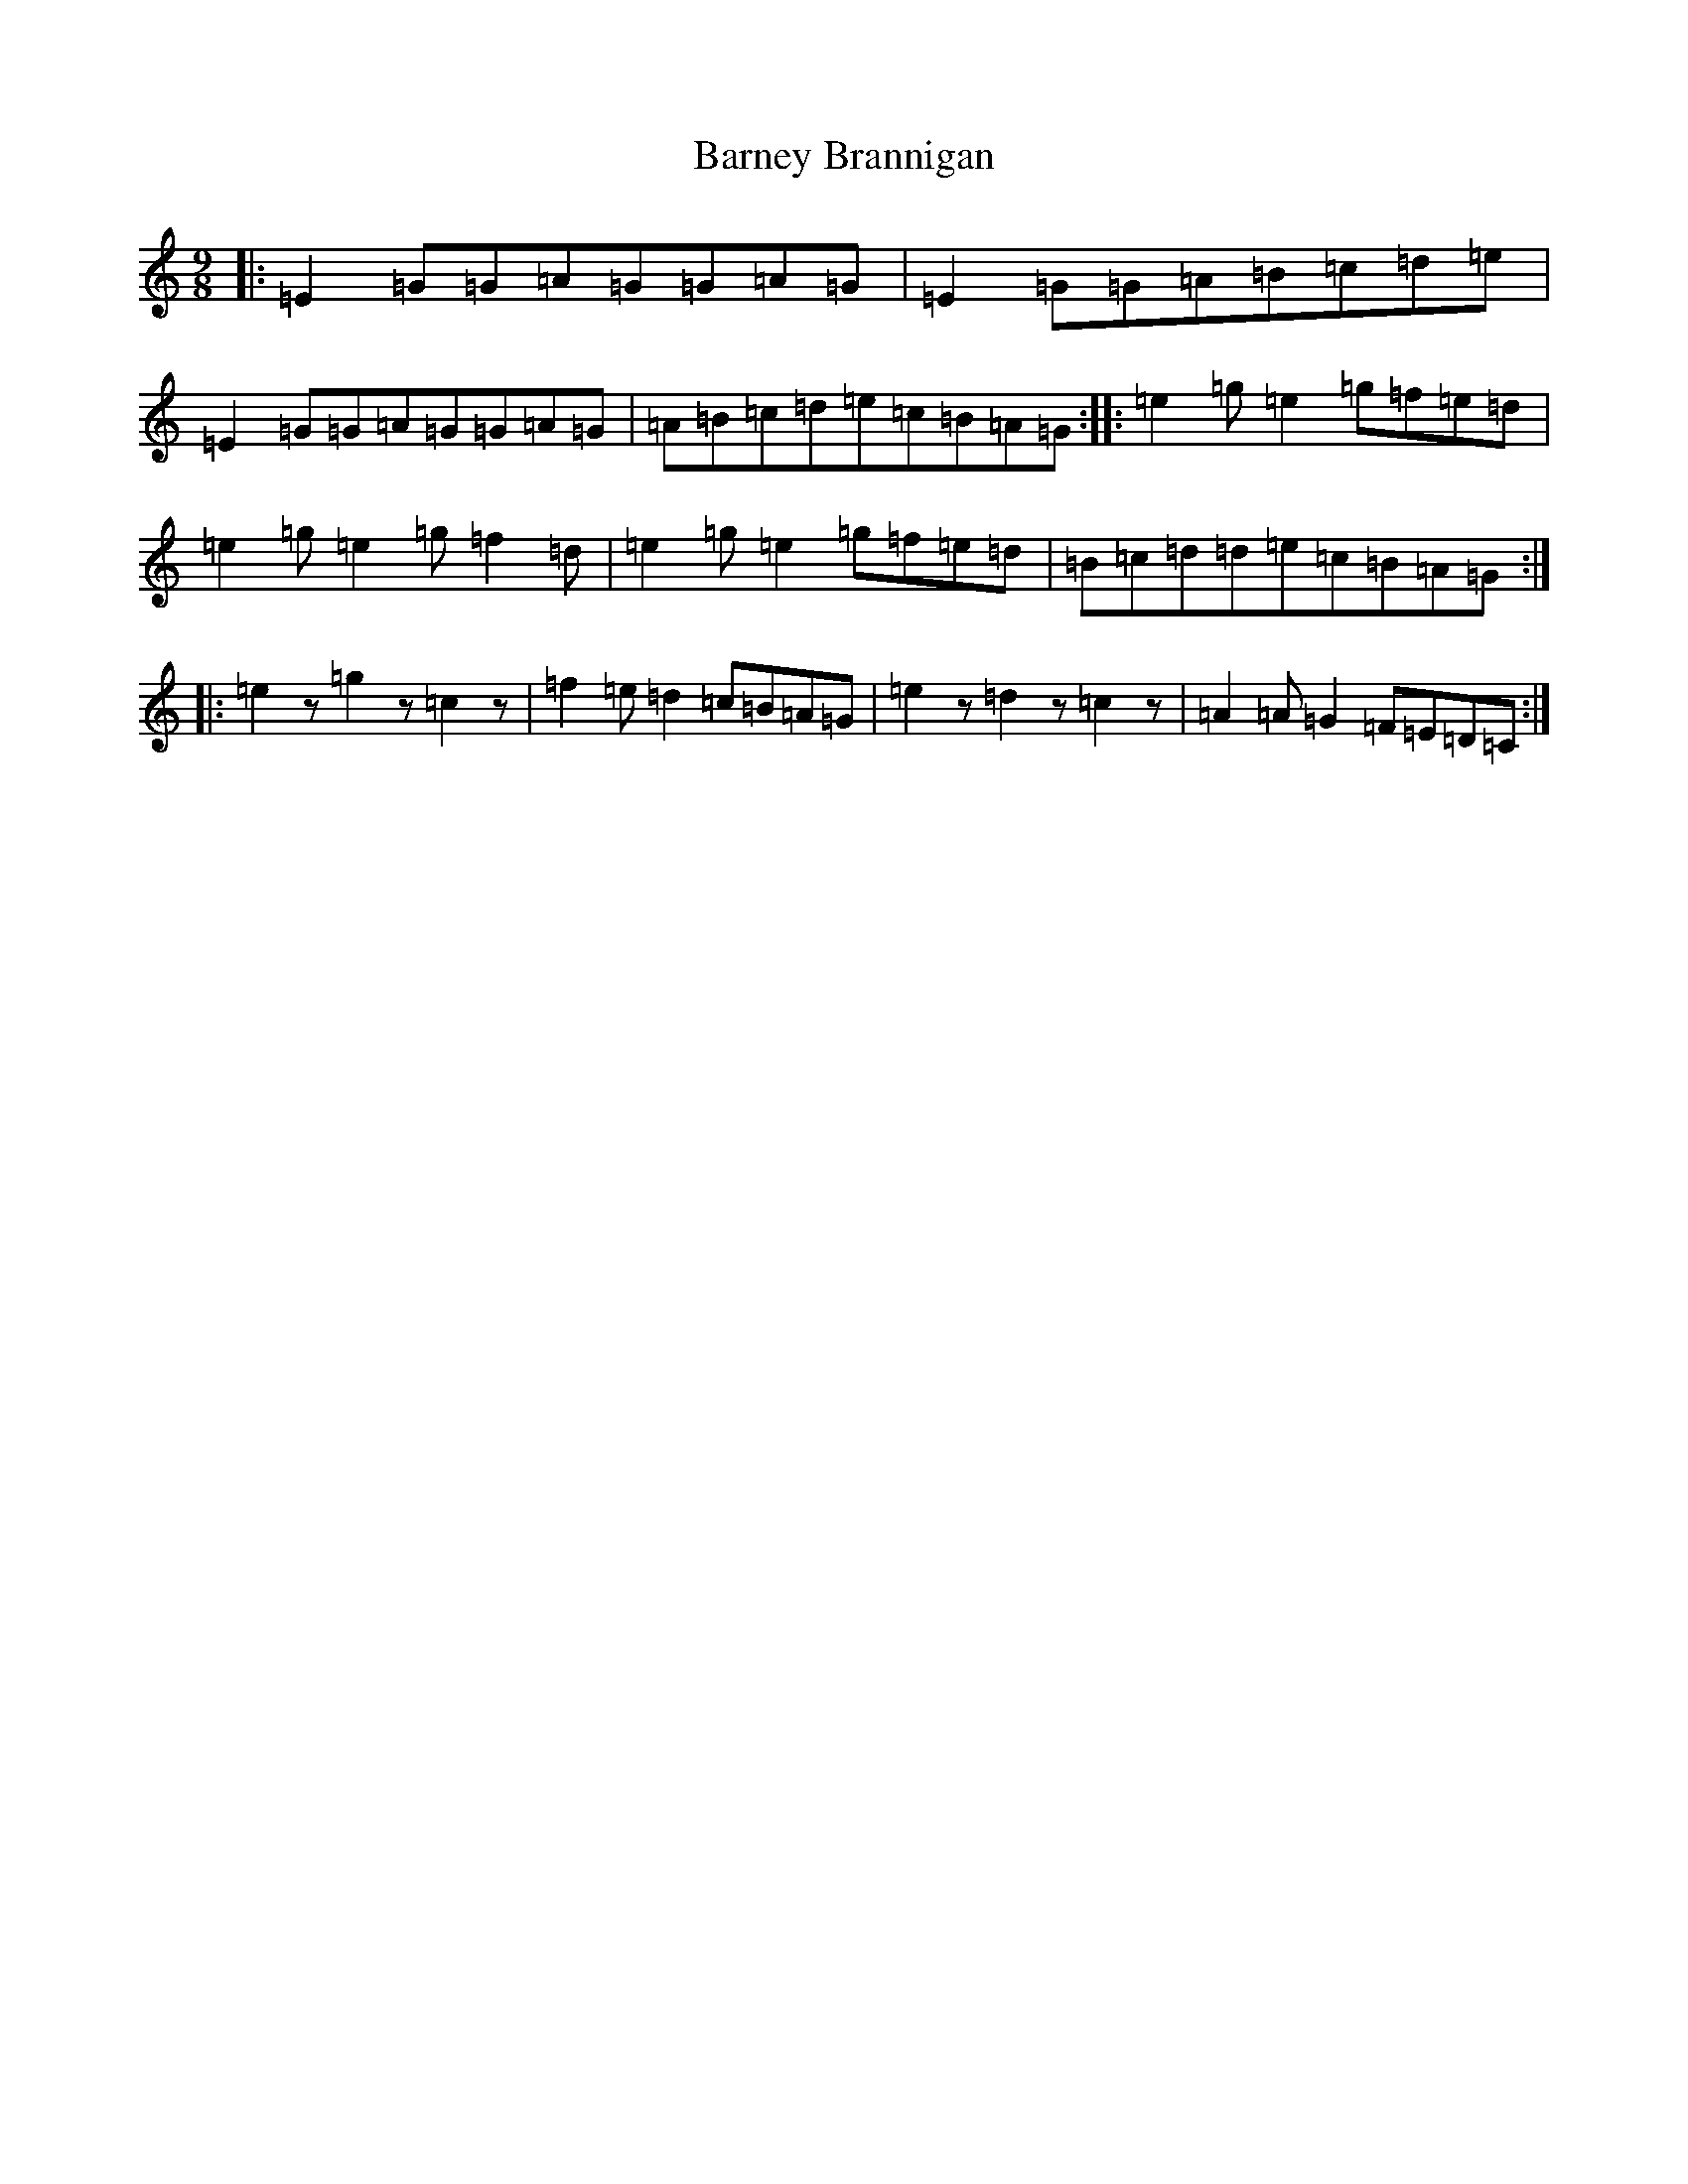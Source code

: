 X: 1461
T: Barney Brannigan
S: https://thesession.org/tunes/1429#setting14807
R: slip jig
M:9/8
L:1/8
K: C Major
|:=E2=G=G=A=G=G=A=G|=E2=G=G=A=B=c=d=e|=E2=G=G=A=G=G=A=G|=A=B=c=d=e=c=B=A=G:||:=e2=g=e2=g=f=e=d|=e2=g=e2=g=f2=d|=e2=g=e2=g=f=e=d|=B=c=d=d=e=c=B=A=G:||:=e2z=g2z=c2z|=f2=e=d2=c=B=A=G|=e2z=d2z=c2z|=A2=A=G2=F=E=D=C:|